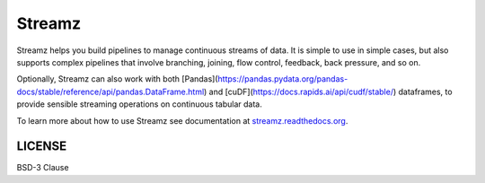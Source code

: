 Streamz
=======

|Build Status| |Doc Status| |Version Status|

Streamz helps you build pipelines to manage continuous streams of data. It is simple to use in simple cases, but also supports complex pipelines that involve branching, joining, flow control, feedback, back pressure, and so on.

Optionally, Streamz can also work with both [Pandas](https://pandas.pydata.org/pandas-docs/stable/reference/api/pandas.DataFrame.html) and [cuDF](https://docs.rapids.ai/api/cudf/stable/) dataframes, to provide sensible streaming operations on continuous tabular data.

To learn more about how to use Streamz see documentation at `streamz.readthedocs.org <https://streamz.readthedocs.org>`_.

LICENSE
-------

BSD-3 Clause

.. |Build Status| image:: https://travis-ci.org/python-streamz/streamz.svg?branch=master
   :target: https://travis-ci.org/python-streamz/streamz
.. |Doc Status| image:: http://readthedocs.org/projects/streamz/badge/?version=latest
   :target: http://streamz.readthedocs.org/en/latest/
   :alt: Documentation Status
.. |Version Status| image:: https://img.shields.io/pypi/v/streamz.svg
   :target: https://pypi.python.org/pypi/streamz/
